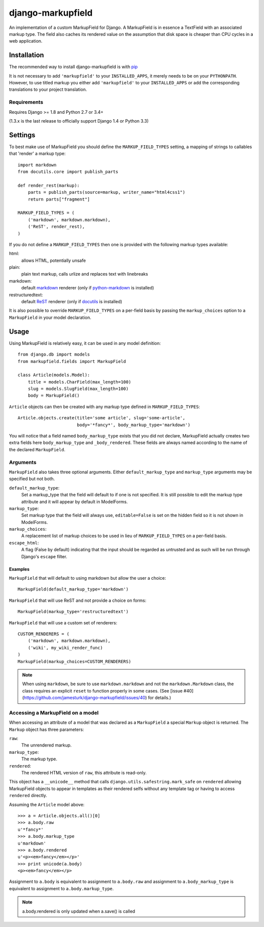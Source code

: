 ==================
django-markupfield
==================

.. image:: https://travis-ci.org/jamesturk/django-markupfield.svg?branch=master
    :target: https://travis-ci.org/jamesturk/django-markupfield

.. image:: https://img.shields.io/pypi/v/django-markupfield.svg
    :target: https://pypi.python.org/pypi/django-markupfield

An implementation of a custom MarkupField for Django.  A MarkupField is in 
essence a TextField with an associated markup type.  The field also caches
its rendered value on the assumption that disk space is cheaper than CPU 
cycles in a web application.

Installation
============

The recommended way to install django-markupfield is with
`pip <http://pypi.python.org/pypi/pip>`_

It is not necessary to add ``'markupfield'`` to your ``INSTALLED_APPS``, it
merely needs to be on your ``PYTHONPATH``. However, to use titled markup you
either add ``'markupfield'`` to your ``INSTALLED_APPS`` or add the
corresponding translations to your project translation.

Requirements
------------

Requires Django >= 1.8 and Python 2.7 or 3.4+

(1.3.x is the last release to officially support Django 1.4 or Python 3.3)

Settings
========

To best make use of MarkupField you should define the
``MARKUP_FIELD_TYPES`` setting, a mapping of strings to callables that
'render' a markup type::

    import markdown
    from docutils.core import publish_parts

    def render_rest(markup):
        parts = publish_parts(source=markup, writer_name="html4css1")
        return parts["fragment"]

    MARKUP_FIELD_TYPES = (
        ('markdown', markdown.markdown),
        ('ReST', render_rest),
    )

If you do not define a ``MARKUP_FIELD_TYPES`` then one is provided with the
following markup types available:

html:
    allows HTML, potentially unsafe
plain:
    plain text markup, calls urlize and replaces text with linebreaks
markdown:
    default `markdown`_ renderer (only if `python-markdown`_ is installed)
restructuredtext:
    default `ReST`_ renderer (only if `docutils`_ is installed)

It is also possible to override ``MARKUP_FIELD_TYPES`` on a per-field basis
by passing the ``markup_choices`` option to a ``MarkupField`` in your model
declaration.

.. _`markdown`: http://daringfireball.net/projects/markdown/
.. _`ReST`: http://docutils.sourceforge.net/rst.html
.. _`python-markdown`: https://pypi.python.org/pypi/Markdown
.. _`docutils`: http://docutils.sourceforge.net/

Usage
=====

Using MarkupField is relatively easy, it can be used in any model definition::

    from django.db import models
    from markupfield.fields import MarkupField

    class Article(models.Model):
        title = models.CharField(max_length=100)
        slug = models.SlugField(max_length=100)
        body = MarkupField()

``Article`` objects can then be created with any markup type defined in
``MARKUP_FIELD_TYPES``::

    Article.objects.create(title='some article', slug='some-article',
                           body='*fancy*', body_markup_type='markdown')

You will notice that a field named ``body_markup_type`` exists that you did
not declare, MarkupField actually creates two extra fields here 
``body_markup_type`` and ``_body_rendered``.  These fields are always named
according to the name of the declared ``MarkupField``.

Arguments
---------

``MarkupField`` also takes three optional arguments.  Either
``default_markup_type`` and ``markup_type`` arguments may be specified but
not both.

``default_markup_type``:
    Set a markup_type that the field will default to if one is not specified.
    It is still possible to edit the markup type attribute and it will appear
    by default in ModelForms.

``markup_type``:
    Set markup type that the field will always use, ``editable=False`` is set
    on the hidden field so it is not shown in ModelForms.

``markup_choices``:
    A replacement list of markup choices to be used in lieu of
    ``MARKUP_FIELD_TYPES`` on a per-field basis.

``escape_html``:
    A flag (False by default) indicating that the input should be regarded
    as untrusted and as such will be run through Django's ``escape`` filter.


Examples
~~~~~~~~

``MarkupField`` that will default to using markdown but allow the user a choice::

    MarkupField(default_markup_type='markdown')

``MarkupField`` that will use ReST and not provide a choice on forms::

    MarkupField(markup_type='restructuredtext')

``MarkupField`` that will use a custom set of renderers::

    CUSTOM_RENDERERS = (
        ('markdown', markdown.markdown),
        ('wiki', my_wiki_render_func)
    )
    MarkupField(markup_choices=CUSTOM_RENDERERS)

.. note::
    When using ``markdown``, be sure to use ``markdown.markdown`` and not
    the ``markdown.Markdown`` class, the class requires an explicit ``reset``
    to function properly in some cases.  (See [issue #40](https://github.com/jamesturk/django-markupfield/issues/40)
    for details.)


Accessing a MarkupField on a model
----------------------------------

When accessing an attribute of a model that was declared as a ``MarkupField``
a special ``Markup`` object is returned.  The ``Markup`` object has three
parameters:

``raw``:
    The unrendered markup.
``markup_type``:
    The markup type.
``rendered``:
    The rendered HTML version of ``raw``, this attribute is read-only.

This object has a ``__unicode__`` method that calls
``django.utils.safestring.mark_safe`` on ``rendered`` allowing MarkupField
objects to appear in templates as their rendered selfs without any template
tag or having to access ``rendered`` directly.

Assuming the ``Article`` model above::

    >>> a = Article.objects.all()[0]
    >>> a.body.raw
    u'*fancy*'
    >>> a.body.markup_type
    u'markdown'
    >>> a.body.rendered
    u'<p><em>fancy</em></p>'
    >>> print unicode(a.body)
    <p><em>fancy</em></p>

Assignment to ``a.body`` is equivalent to assignment to ``a.body.raw`` and
assignment to ``a.body_markup_type`` is equivalent to assignment to 
``a.body.markup_type``.

.. note::
    a.body.rendered is only updated when a.save() is called

